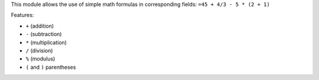 This module allows the use of simple math formulas in corresponding fields:
``=45 + 4/3 - 5 * (2 + 1)``

Features:

* ``+`` (addition)
* ``-`` (subtraction)
* ``*`` (multiplication)
* ``/`` (division)
* ``%`` (modulus)
* ``(`` and ``)`` parentheses
